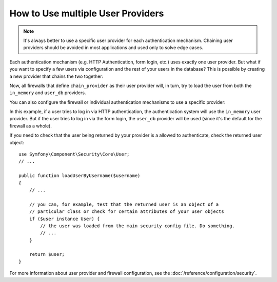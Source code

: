 How to Use multiple User Providers
==================================

.. note::

    It's always better to use a specific user provider for each authentication
    mechanism. Chaining user providers should be avoided in most applications
    and used only to solve edge cases.

Each authentication mechanism (e.g. HTTP Authentication, form login, etc.) uses
exactly one user provider. But what if you want to specify a few users via
configuration and the rest of your users in the database? This is possible by
creating a new provider that chains the two together:

.. configuration-block::

    .. code-block:: yaml

        # config/packages/security.yaml
        security:
            providers:
                chain_provider:
                    chain:
                        providers: [in_memory, user_db]
                in_memory:
                    memory:
                        users:
                            foo: { password: test }
                user_db:
                    entity: { class: App\Entity\User, property: username }

    .. code-block:: xml

        <!-- config/packages/security.xml -->
        <?xml version="1.0" encoding="UTF-8"?>
        <srv:container xmlns="http://symfony.com/schema/dic/security"
            xmlns:xsi="http://www.w3.org/2001/XMLSchema-instance"
            xmlns:srv="http://symfony.com/schema/dic/services"
            xsi:schemaLocation="http://symfony.com/schema/dic/services
                http://symfony.com/schema/dic/services/services-1.0.xsd">

            <config>
                <provider name="chain_provider">
                    <chain>
                        <provider>in_memory</provider>
                        <provider>user_db</provider>
                    </chain>
                </provider>

                <provider name="in_memory">
                    <memory>
                        <user name="foo" password="test" />
                    </memory>
                </provider>

                <provider name="user_db">
                    <entity class="App\Entity\User" property="username" />
                </provider>
            </config>
        </srv:container>

    .. code-block:: php

        // config/packages/security.php
        use App\Entity\User;

        $container->loadFromExtension('security', array(
            'providers' => array(
                'chain_provider' => array(
                    'chain' => array(
                        'providers' => array('in_memory', 'user_db'),
                    ),
                ),
                'in_memory' => array(
                    'memory' => array(
                       'users' => array(
                           'foo' => array('password' => 'test'),
                       ),
                    ),
                ),
                'user_db' => array(
                    'entity' => array(
                        'class'    => User::class,
                        'property' => 'username',
                    ),
                ),
            ),
        ));

Now, all firewalls that define ``chain_provider`` as their user provider will,
in turn, try to load the user from both the ``in_memory`` and ``user_db``
providers.

You can also configure the firewall or individual authentication mechanisms
to use a specific provider:

.. configuration-block::

    .. code-block:: yaml

        # config/packages/security.yaml
        security:
            firewalls:
                secured_area:
                    # ...
                    pattern: ^/
                    provider: user_db
                    http_basic:
                        realm: 'Secured Demo Area'
                        provider: in_memory
                    form_login: ~

    .. code-block:: xml

        <!-- config/packages/security.xml -->
        <?xml version="1.0" encoding="UTF-8"?>
        <srv:container xmlns="http://symfony.com/schema/dic/security"
            xmlns:xsi="http://www.w3.org/2001/XMLSchema-instance"
            xmlns:srv="http://symfony.com/schema/dic/services"
            xsi:schemaLocation="http://symfony.com/schema/dic/services
                http://symfony.com/schema/dic/services/services-1.0.xsd">

            <config>
                <firewall name="secured_area" pattern="^/" provider="user_db">
                    <!-- ... -->
                    <http-basic realm="Secured Demo Area" provider="in_memory" />
                    <form-login />
                </firewall>
            </config>
        </srv:container>

    .. code-block:: php

        // config/packages/security.php
        $container->loadFromExtension('security', array(
            'firewalls' => array(
                'secured_area' => array(
                    // ...
                    'pattern' => '^/',
                    'provider' => 'user_db',
                    'http_basic' => array(
                        // ...
                        'realm' => 'Secured Demo Area',
                        'provider' => 'in_memory',
                    ),
                    'form_login' => array(),
                ),
            ),
        ));

In this example, if a user tries to log in via HTTP authentication, the
authentication system will use the ``in_memory`` user provider. But if the user
tries to log in via the form login, the ``user_db`` provider will be used (since
it's the default for the firewall as a whole).

If you need to check that the user being returned by  your provider is a allowed
to authenticate, check the returned user object::

    use Symfony\Component\Security\Core\User;
    // ...

    public function loadUserByUsername($username)
    {
        // ...

        // you can, for example, test that the returned user is an object of a
        // particular class or check for certain attributes of your user objects
        if ($user instance User) {
            // the user was loaded from the main security config file. Do something.
            // ...
        }

        return $user;
    }

For more information about user provider and firewall configuration, see
the :doc:`/reference/configuration/security`.
